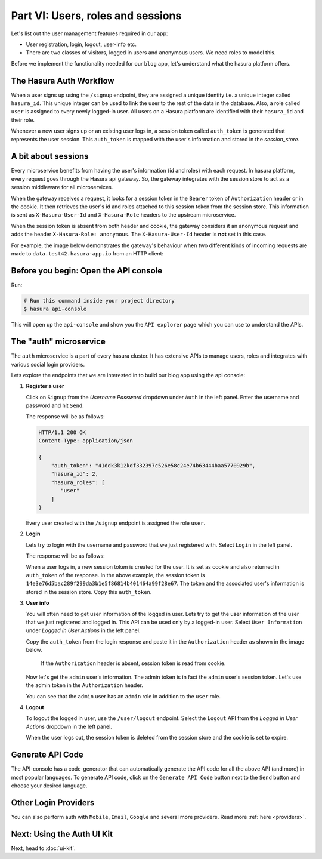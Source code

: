 .. .. meta::
   :description: Part 2 of a set of learning exercises meant for exploring Hasura in detail. This part introduces the Auth microservice's User & Session management model.
   :keywords: hasura, getting started, step 2

==================================
Part VI: Users, roles and sessions
==================================

..
   `User management on Hasura <https://www.youtube.com/watch?v=Qbon0cgbneo>`_
   The video is an introduction to user-management via the
   api-console and basic user-management APIs. **After going through the 2 min video,
   you should read this page too!**

Let's list out the user management features required in our app:

* User registration, login, logout, user-info etc.
* There are two classes of visitors, logged in users and anonymous users. We need roles to model this.

Before we implement the functionality needed for our ``blog`` app, let's understand what the hasura platform offers.


The Hasura Auth Workflow
------------------------

When a user signs up using the ``/signup`` endpoint, they are assigned a unique identity i.e. a unique integer called ``hasura_id``. This unique integer can be used to link the user to the rest of the data in the database. Also, a role called ``user`` is assigned to every newly logged-in user. All users on a Hasura platform are identified with their ``hasura_id`` and their role.

Whenever a new user signs up or an existing user logs in, a session token called ``auth_token`` is generated that represents the user session. This ``auth_token`` is mapped with the user's information and stored in the *session_store*.


A bit about sessions
--------------------

Every microservice benefits from having the user's information (id and roles) with each request. In hasura platform, every request goes through the Hasura api gateway. So, the gateway integrates with the session store to act as a session middleware for all microservices.

When the gateway receives a request, it looks for a session token in the ``Bearer`` token of ``Authorization`` header or in the cookie. It then retrieves the user's id and roles attached to this session token from the session store. This information is sent as ``X-Hasura-User-Id`` and ``X-Hasura-Role`` headers to the upstream microservice.

When the session token is absent from both header and cookie, the gateway considers it an anonymous request and adds the header ``X-Hasura-Role: anonymous``. The ``X-Hasura-User-Id`` header is **not** set in this case.

For example, the image below demonstrates the gateway's behaviour when two different kinds of incoming requests are made to ``data.test42.hasura-app.io`` from an HTTP client:

.. image:: session-middleware.png

Before you begin: Open the API console
--------------------------------------

Run:

.. code-block:: bash

   # Run this command inside your project directory
   $ hasura api-console

This will open up the ``api-console`` and show you the ``API explorer`` page which you can use to understand the APIs.


The "auth" microservice
-----------------------

The ``auth`` microservice is a part of every hasura cluster. It has extensive APIs to manage users, roles and integrates with various social login providers.

Lets explore the endpoints that we are interested in to build our blog app using the api console:

#. **Register a user**

   Click on ``Signup`` from the *Username Password* dropdown under ``Auth`` in the left panel. Enter the username and password and hit ``Send``.

   .. image:: ../../img/tutorial-6-username-signup.png

   The response will be as follows:

   .. code-block:: http

      HTTP/1.1 200 OK
      Content-Type: application/json

      {
          "auth_token": "41ddk3k12kdf332397c526e58c24e74b63444baa5770929b",
          "hasura_id": 2,
          "hasura_roles": [
             "user"
          ]
      }

   Every user created with the ``/signup`` endpoint is assigned the role ``user``.

#. **Login**

   Lets try to login with the username and password that we just registered with. Select ``Login`` in the left panel.


   .. image:: ../../img/tutorial-6-username-login.png

   The response will be as follows:

   .. code-block:: http
      :emphasize-lines: 3, 6

      HTTP/1.1 200 OK
      Content-Type: application/json
      Set-Cookie: dinoisses=14e3e76d5bac289f299da3b1e5f86814b401464a99f28e67; Domain=.authorization76.hasura-app.io:01:34 GMT; httponly; Max-Age=1814400; Path=/

      {
          "auth_token": "14e3e76d5bac289f299da3b1e5f86814b401464a99f28e67",
          "hasura_id": 2,
          "hasura_roles": [
             "user"
          ]
      }

   When a user logs in, a new session token is created for the user. It is set as cookie and also returned in ``auth_token`` of the response. In the above example, the session token is ``14e3e76d5bac289f299da3b1e5f86814b401464a99f28e67``. The token and the associated user's information is stored in the session store. Copy this ``auth_token``.

#. **User info**

   You will often need to get user information of the logged in user. Lets try to get the user information of the user that we just registered and logged in. This API can be used only by a logged-in user. Select ``User Information`` under *Logged in User Actions* in the left panel.

   Copy the ``auth_token`` from the login response and paste it in the ``Authorization`` header as shown in the image below.

    If the ``Authorization`` header is absent, session token is read from cookie.

   .. image:: ../../img/tutorial-6-user-info.png

   Now let's get the ``admin`` user's information. The admin token is in fact the ``admin`` user's session token. Let's use the admin token in the ``Authorization`` header.

   .. image:: ../../img/tutorial-6-admin-user-info.png

   You can see that the ``admin`` user has an ``admin`` role in addition to the ``user`` role.

#. **Logout**

   To logout the logged in user, use the ``/user/logout`` endpoint. Select the ``Logout`` API from the *Logged in User Actions* dropdown in the left panel.

   .. image:: ../../img/tutorial-6-logout.png

   When the user logs out, the session token is deleted from the session store and the cookie is set to expire.

   .. code-block:: http
      :emphasize-lines: 3

      HTTP/1.1 200 OK
      Content-Type: application/json
      Set-Cookie: dinoisses=; Domain=.authorization76.hasura-app.io; expires=Thu, 01-Jan-1970 00:00:00 GMT; Max-Age=0; Path=/

      {
          "message": "Logged out"
      }


Generate API Code
-----------------

The API-console has a code-generator that can automatically generate the API code for all the above API (and more) in most popular languages. To generate API code, click on the ``Generate API Code`` button next to the ``Send`` button and choose your desired language.

Other Login Providers
---------------------

You can also perform auth with ``Mobile``, ``Email``, ``Google`` and several more providers. Read more :ref:`here <providers>`.


Next: Using the Auth UI Kit
---------------------------

Next, head to :doc:`ui-kit`.

